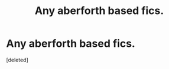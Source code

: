 #+TITLE: Any aberforth based fics.

* Any aberforth based fics.
:PROPERTIES:
:Score: 14
:DateUnix: 1577726988.0
:DateShort: 2019-Dec-30
:FlairText: Request
:END:
[deleted]

